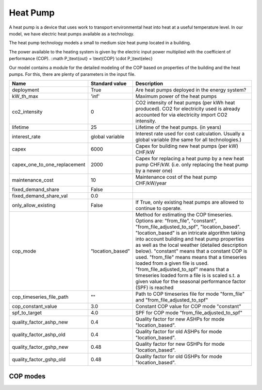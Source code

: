 Heat Pump
=======================================

A heat pump is a device that uses work to transport environmental heat into heat at a useful 
temperature level. In our model, we have electric heat pumps available as a technology.

The heat pump technology models a small to medium size heat pump located in a building.

The power available to the heating system is given by the electric input power multiplied
with the coefficient of performance (COP).
::math P_\\text{out} = \\text{COP} \\cdot P_\\text{elec}

Our model contains a module for the detailed modeling of the COP based on properties 
of the building and the heat pumps. For this, there are plenty of parameters in the input 
file.

+-------------------------------+-----------------+-----------------------------------------------------------------------------+
| Name                          | Standard value  | Description                                                                 |
+===============================+=================+=============================================================================+
| deployment                    | True            | Are heat pumps deployed in the energy system?                               |
+-------------------------------+-----------------+-----------------------------------------------------------------------------+
| kW_th_max                     | 'inf'           | Maximum power of the heat pumps                                             |
|                               |                 |                                                                             | 
+-------------------------------+-----------------+-----------------------------------------------------------------------------+
| co2_intensity                 | 0               | CO2 intensity of heat pumps (per kWh heat produced).                        |
|                               |                 | CO2 for electricity used is already accounted for via electricity           | 
|                               |                 | import CO2 intensity.                                                       | 
+-------------------------------+-----------------+-----------------------------------------------------------------------------+
| lifetime                      | 25              | Lifetime of the heat pumps.       (in years)                                |
+-------------------------------+-----------------+-----------------------------------------------------------------------------+
| interest_rate                 | global variable | Interest rate used for cost calculation. Usually a global variable          |
|                               |                 | (the same for all technologies.)                                            | 
+-------------------------------+-----------------+-----------------------------------------------------------------------------+
| capex                         | 6000            | Capex for building new heat pumps (per kW)      CHF/kW                      |
+-------------------------------+-----------------+-----------------------------------------------------------------------------+
| capex_one_to_one_replacement  | 2000            | Capex for replacing a heat pump by a new heat pump CHF/kW.                  |
|                               |                 | (i.e. only replacing the heat pump by a newer one)                          | 
+-------------------------------+-----------------+-----------------------------------------------------------------------------+
| maintenance_cost              | 10              | Maintenance cost of the heat pump CHF/kW/year                               |
+-------------------------------+-----------------+-----------------------------------------------------------------------------+
| fixed_demand_share            | False           |                                                                             |
+-------------------------------+-----------------+-----------------------------------------------------------------------------+
| fixed_demand_share_val        | 0.0             |                                                                             |
+-------------------------------+-----------------+-----------------------------------------------------------------------------+
| only_allow_existing           | False           | If True, only existing heat pumps are allowed to continue to operate.       |
+-------------------------------+-----------------+-----------------------------------------------------------------------------+
| cop_mode                      | "location_based"| Method for estimating the COP timeseries.                                   |
|                               |                 | Options are: "from_file", "constant",                                       | 
|                               |                 | "from_file_adjusted_to_spf", "location_based".                              | 
|                               |                 | "location_based" is an intricate algorithm taking into account building     | 
|                               |                 | and heat pump properties as well as the local weather (detailed description | 
|                               |                 | below). "constant" means that a constant COP is used. "from_file" means     | 
|                               |                 | means that a timeseries loaded from a given file is used.                   | 
|                               |                 | "from_file_adjusted_to_spf" means that a timeseries loaded form a file is   | 
|                               |                 | is scaled s.t. a given value for the seasonal performance factor (SPF)      | 
|                               |                 | is reached                                                                  | 
+-------------------------------+-----------------+-----------------------------------------------------------------------------+
| cop_timeseries_file_path      | ""              | Path to COP timeseries file for mode "form_file"                            |
|                               |                 | and "from_file_adjusted_to_spf"                                             | 
+-------------------------------+-----------------+-----------------------------------------------------------------------------+
| cop_constant_value            | 3.0             | Constant COP value for COP mode "constant"                                  |
+-------------------------------+-----------------+-----------------------------------------------------------------------------+
| spf_to_target                 | 4.0             | SPF for COP mode "from_file_adjusted_to_spf"                                |
+-------------------------------+-----------------+-----------------------------------------------------------------------------+
| quality_factor_ashp_new       | 0.4             | Quality factor for new ASHPs for mode "location_based".                     |
+-------------------------------+-----------------+-----------------------------------------------------------------------------+
| quality_factor_ashp_old       | 0.4             | Quality factor for old ASHPs for mode "location_based".                     |
+-------------------------------+-----------------+-----------------------------------------------------------------------------+
| quality_factor_gshp_new       | 0.48            | Quality factor for new GSHPs for mode "location_based".                     |
+-------------------------------+-----------------+-----------------------------------------------------------------------------+
| quality_factor_gshp_old       | 0.48            | Quality factor for old GSHPs for mode "location_based".                     |
+-------------------------------+-----------------+-----------------------------------------------------------------------------+


COP modes
-----------------------------------------------------------


